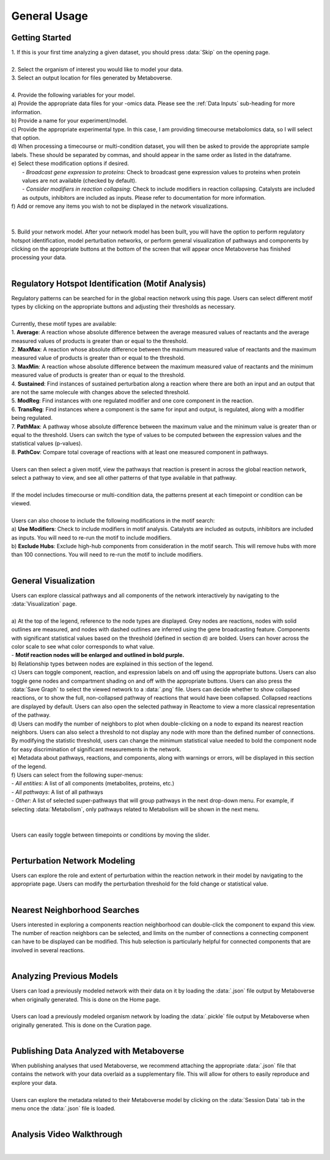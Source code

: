 .. _general_link:

#############
General Usage
#############

-------------------------
Getting Started
-------------------------
| 1. If this is your first time analyzing a given dataset, you should press :data:`Skip` on the opening page.
.. image:: images/page_one.gif
  :width: 700
  :align: center
|
| 2. Select the organism of interest you would like to model your data.
| 3. Select an output location for files generated by Metaboverse.
.. image:: images/page_two.gif
  :width: 700
  :align: center
|
| 4. Provide the following variables for your model.
| a) Provide the appropriate data files for your -omics data. Please see the :ref:`Data Inputs` sub-heading for more information.
| b) Provide a name for your experiment/model.
| c) Provide the appropriate experimental type. In this case, I am providing timecourse metabolomics data, so I will select that option.
| d) When processing a timecourse or multi-condition dataset, you will then be asked to provide the appropriate sample labels. These should be separated by commas, and should appear in the same order as listed in the dataframe.
| e) Select these modification options if desired.
|     - *Broadcast gene expression to proteins*: Check to broadcast gene expression values to proteins when protein values are not available (checked by default).
|     - *Consider modifiers in reaction collapsing*: Check to include modifiers in reaction collapsing. Catalysts are included as outputs, inhibitors are included as inputs. Please refer to documentation for more information.
| f) Add or remove any items you wish to not be displayed in the network visualizations.
.. image:: images/step_four.png
  :width: 700
  :align: center
|
.. image:: images/page_three.gif
  :width: 700
  :align: center
|
| 5. Build your network model. After your network model has been built, you will have the option to perform regulatory hotspot identification, model perturbation networks, or perform general visualization of pathways and components by clicking on the appropriate buttons at the bottom of the screen that will appear once Metaboverse has finished processing your data.
.. image:: images/step_five.png
  :width: 700
  :align: center
|
--------------------------------------------------
Regulatory Hotspot Identification (Motif Analysis)
--------------------------------------------------
| Regulatory patterns can be searched for in the global reaction network using this page. Users can select different motif types by clicking on the appropriate buttons and adjusting their thresholds as necessary.
|
| Currently, these motif types are available:
| 1. **Average**: A reaction whose absolute difference between the average measured values of reactants and the average measured values of products is greater than or equal to the threshold.
| 2. **MaxMax**: A reaction whose absolute difference between the maximum measured value of reactants and the maximum measured value of products is greater than or equal to the threshold.
| 3. **MaxMin**: A reaction whose absolute difference between the maximum measured value of reactants and the minimum measured value of products is greater than or equal to the threshold.
| 4. **Sustained**: Find instances of sustained perturbation along a reaction where there are both an input and an output that are not the same molecule with changes above the selected threshold.
| 5. **ModReg**: Find instances with one regulated modifier and one core component in the reaction.
| 6. **TransReg**: Find instances where a component is the same for input and output, is regulated, along with a modifier being regulated.
| 7. **PathMax**: A pathway whose absolute difference between the maximum value and the minimum value is greater than or equal to the threshold. Users can switch the type of values to be computed between the expression values and the statistical values (p-values).
| 8. **PathCov**: Compare total coverage of reactions with at least one measured component in pathways.
|
| Users can then select a given motif, view the pathways that reaction is present in across the global reaction network, select a pathway to view, and see all other patterns of that type available in that pathway.
.. image:: images/motif_search.gif
  :width: 700
  :align: center
|
| If the model includes timecourse or multi-condition data, the patterns present at each timepoint or condition can be viewed.
.. image:: images/motif_time.png
  :width: 700
  :align: center
|
| Users can also choose to include the following modifications in the motif search:
| a) **Use Modifiers**: Check to include modifiers in motif analysis. Catalysts are included as outputs, inhibitors are included as inputs. You will need to re-run the motif to include modifiers.
| b) **Exclude Hubs**: Exclude high-hub components from consideration in the motif search. This will remove hubs with more than 100 connections. You will need to re-run the motif to include modifiers.
.. image:: images/motif_options.png
  :width: 250
  :align: center
|
-----------------------------------
General Visualization
-----------------------------------
| Users can explore classical pathways and all components of the network interactively by navigating to the :data:`Visualization` page.
|
| a) At the top of the legend, reference to the node types are displayed. Grey nodes are reactions, nodes with solid outlines are measured, and nodes with dashed outlines are inferred using the gene broadcasting feature. Components with significant statistical values based on the threshold (defined in section d) are bolded. Users can hover across the color scale to see what color corresponds to what value.
| - **Motif reaction nodes will be enlarged and outlined in bold purple.**
| b) Relationship types between nodes are explained in this section of the legend.
| c) Users can toggle component, reaction, and expression labels on and off using the appropriate buttons. Users can also toggle gene nodes and compartment shading on and off with the appropriate buttons. Users can also press the :data:`Save Graph` to select the viewed network to a :data:`.png` file. Users can decide whether to show collapsed reactions, or to show the full, non-collapsed pathway of reactions that would have been collapsed. Collapsed reactions are displayed by default. Users can also open the selected pathway in Reactome to view a more classical representation of the pathway.
| d) Users can modify the number of neighbors to plot when double-clicking on a node to expand its nearest reaction neighbors. Users can also select a threshold to not display any node with more than the defined number of connections. By modifying the statistic threshold, users can change the minimum statistical value needed to bold the component node for easy discrimination of significant measurements in the network.
| e) Metadata about pathways, reactions, and components, along with warnings or errors, will be displayed in this section of the legend.
| f) Users can select from the following super-menus:
| - *All entities*: A list of all components (metabolites, proteins, etc.)
| - *All pathways*: A list of all pathways
| - *Other*: A list of selected super-pathways that will group pathways in the next drop-down menu. For example, if selecting :data:`Metabolism`, only pathways related to Metabolism will be shown in the next menu.
|
.. image:: images/vis_overview.png
  :width: 700
  :align: center
|
| Users can easily toggle between timepoints or conditions by moving the slider.
.. image:: images/pathway_time.gif
  :width: 700
  :align: center
|
-----------------------------------
Perturbation Network Modeling
-----------------------------------
| Users can explore the role and extent of perturbation within the reaction network in their model by navigating to the appropriate page. Users can modify the perturbation threshold for the fold change or statistical value.
.. image:: images/perturbation_connectivity.gif
  :width: 700
  :align: center
|
-----------------------------------
Nearest Neighborhood Searches
-----------------------------------
| Users interested in exploring a components reaction neighborhood can double-click the component to expand this view. The number of reaction neighbors can be selected, and limits on the number of connections a connecting component can have to be displayed can be modified. This hub selection is particularly helpful for connected components that are involved in several reactions.
.. image:: images/neighbor_search.gif
  :width: 700
  :align: center
|
-----------------------------------
Analyzing Previous Models
-----------------------------------
| Users can load a previously modeled network with their data on it by loading the :data:`.json` file output by Metaboverse when originally generated. This is done on the Home page.
.. image:: images/load_json.gif
  :width: 700
  :align: center
|
| Users can load a previously modeled organism network by loading the :data:`.pickle` file output by Metaboverse when originally generated. This is done on the Curation page.
.. image:: images/load_pickle.gif
  :width: 700
  :align: center
|
-----------------------------------------------
Publishing Data Analyzed with Metaboverse
-----------------------------------------------
| When publishing analyses that used Metaboverse, we recommend attaching the appropriate :data:`.json` file that contains the network with your data overlaid as a supplementary file. This will allow for others to easily reproduce and explore your data.
|
| Users can explore the metadata related to their Metaboverse model by clicking on the :data:`Session Data` tab in the menu once the :data:`.json` file is loaded.
.. image:: images/show_metadata.gif
   :width: 700
   :align: center
|
------------------------
Analysis Video Walkthrough
------------------------
.. raw:: html

    <iframe width="700" height="450" src="https://www.youtube.com/embed/ytTIlBKzq-c" frameborder="0" allow="accelerometer; autoplay; encrypted-media; gyroscope; picture-in-picture" allowfullscreen></iframe>
|
